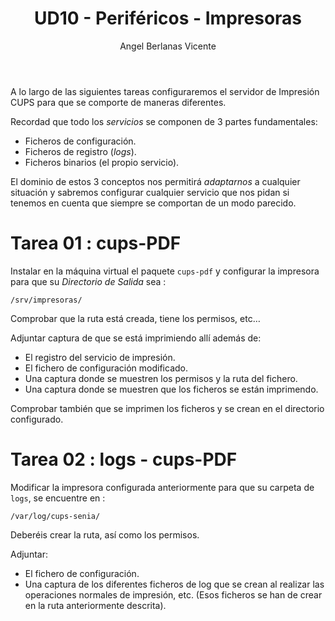 #+TITLE: UD10 - Periféricos - Impresoras
#+AUTHOR: Angel Berlanas Vicente
#+latex_header: \hypersetup{colorlinks=true,linkcolor=black}

A lo largo de las siguientes tareas configuraremos el servidor de Impresión CUPS
para que se comporte de maneras diferentes.

Recordad que todo los /servicios/ se componen de 3 partes fundamentales:

 * Ficheros de configuración.
 * Ficheros de registro (/logs/).
 * Ficheros binarios (el propio servicio).

El dominio de estos 3 conceptos nos permitirá /adaptarnos/ a cualquier situación
y sabremos configurar cualquier servicio que nos pidan si tenemos en cuenta que
siempre se comportan de un modo parecido. 

* Tarea 01 : cups-PDF

  Instalar en la máquina virtual el paquete ~cups-pdf~ y configurar la impresora
  para que su /Directorio de Salida/ sea :

  ~/srv/impresoras/~

  Comprobar que la ruta está creada, tiene los permisos, etc...

  Adjuntar captura de que se está imprimiendo allí además de:

  * El registro del servicio de impresión. 
  * El fichero de configuración modificado.
  * Una captura donde se muestren los permisos y la ruta del fichero.
  * Una captura donde se muestren que los ficheros se están imprimendo.

  Comprobar también que se imprimen los ficheros y se crean en el directorio
  configurado. 

* Tarea 02 : logs - cups-PDF

  Modificar la impresora configurada anteriormente para que su carpeta de
  ~logs~, se encuentre en : 

  ~/var/log/cups-senia/~

  Deberéis crear la ruta, así como los permisos. 

  Adjuntar:

  * El fichero de configuración.
  * Una captura de los diferentes ficheros de log que se crean al realizar las
    operaciones normales de impresión, etc. (Esos ficheros se han de crear en la
    ruta anteriormente descrita).

